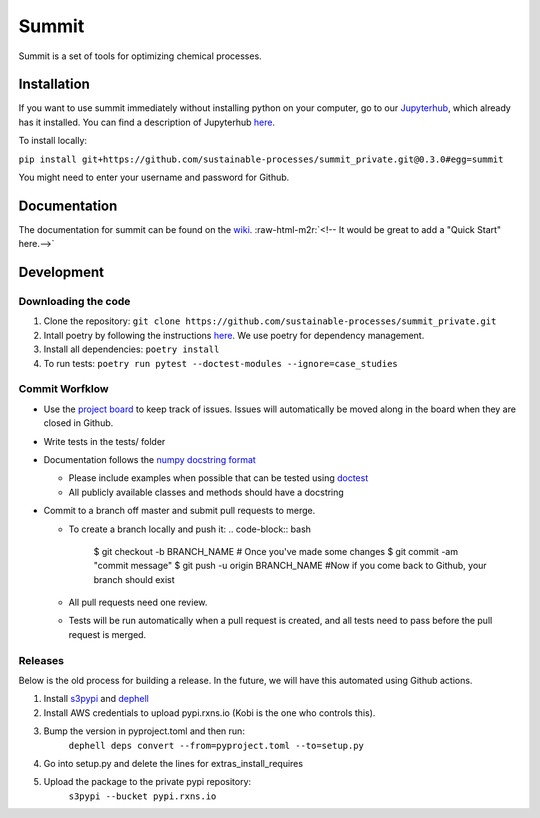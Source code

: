 .. role:: raw-html-m2r(raw)
   :format: html


Summit
======

Summit is a set of tools for optimizing chemical processes. 

Installation
------------

If you want to use summit immediately without installing python on your computer, go to our `Jupyterhub <hub.rxns.io>`_\ , which already has it installed. You can find a description of Jupyterhub `here <https://github.com/sustainable-processes/server/blob/master/notes/session_1.md>`_.

To install locally:

``pip install git+https://github.com/sustainable-processes/summit_private.git@0.3.0#egg=summit``

You might need to enter your username and password for Github. 

Documentation
-------------

The documentation for summit can be found on the `wiki <https://github.com/sustainable-processes/summit/wiki>`_.
:raw-html-m2r:`<!-- It would be great to add a "Quick Start" here.-->`

Development
-----------

Downloading the code
^^^^^^^^^^^^^^^^^^^^


#. Clone the repository:
   ``git clone https://github.com/sustainable-processes/summit_private.git``
#. Intall poetry by following the instructions `here <https://python-poetry.org/docs/#installation>`_. We use poetry for dependency management.
#. Install all dependencies:
   ``poetry install``
#. To run tests:
   ``poetry run pytest --doctest-modules --ignore=case_studies``

Commit Worfklow
^^^^^^^^^^^^^^^


* Use the `project board <https://github.com/orgs/sustainable-processes/projects/1>`_ to keep track of issues. Issues will automatically be moved along in the board when they are closed in Github.
* Write tests in the tests/ folder
* Documentation follows the `numpy docstring format <https://numpydoc.readthedocs.io/en/latest/format.html#documenting-class-instances>`_

  * Please include examples when possible that can be tested using `doctest <https://docs.python.org/3/library/doctest.html>`_
  * All publicly available classes and methods should have a docstring

* Commit to a branch off master and submit pull requests to merge. 

  * To create a branch locally and push it:
    .. code-block:: bash

       $ git checkout -b BRANCH_NAME
       # Once you've made some changes
       $ git commit -am "commit message"
       $ git push -u origin BRANCH_NAME
       #Now if you come back to Github, your branch should exist

  * All pull requests need one review.
  * Tests will be run automatically when a pull request is created, and all tests need to pass before the pull request is merged. 

Releases
^^^^^^^^

Below is the old process for building a release. In the future, we will have this automated using Github actions.


#. Install `s3pypi <https://github.com/novemberfiveco/s3pypi>`_ and `dephell <https://dephell.org/docs/installation.html>`_
#. Install AWS credentials to upload pypi.rxns.io (Kobi is the one who controls this).
#. Bump the version in pyproject.toml and then run:
    ``dephell deps convert --from=pyproject.toml --to=setup.py``
#. Go into setup.py and delete the lines for extras_install_requires
#. Upload the package to the private pypi repository:
    ``s3pypi --bucket pypi.rxns.io``
